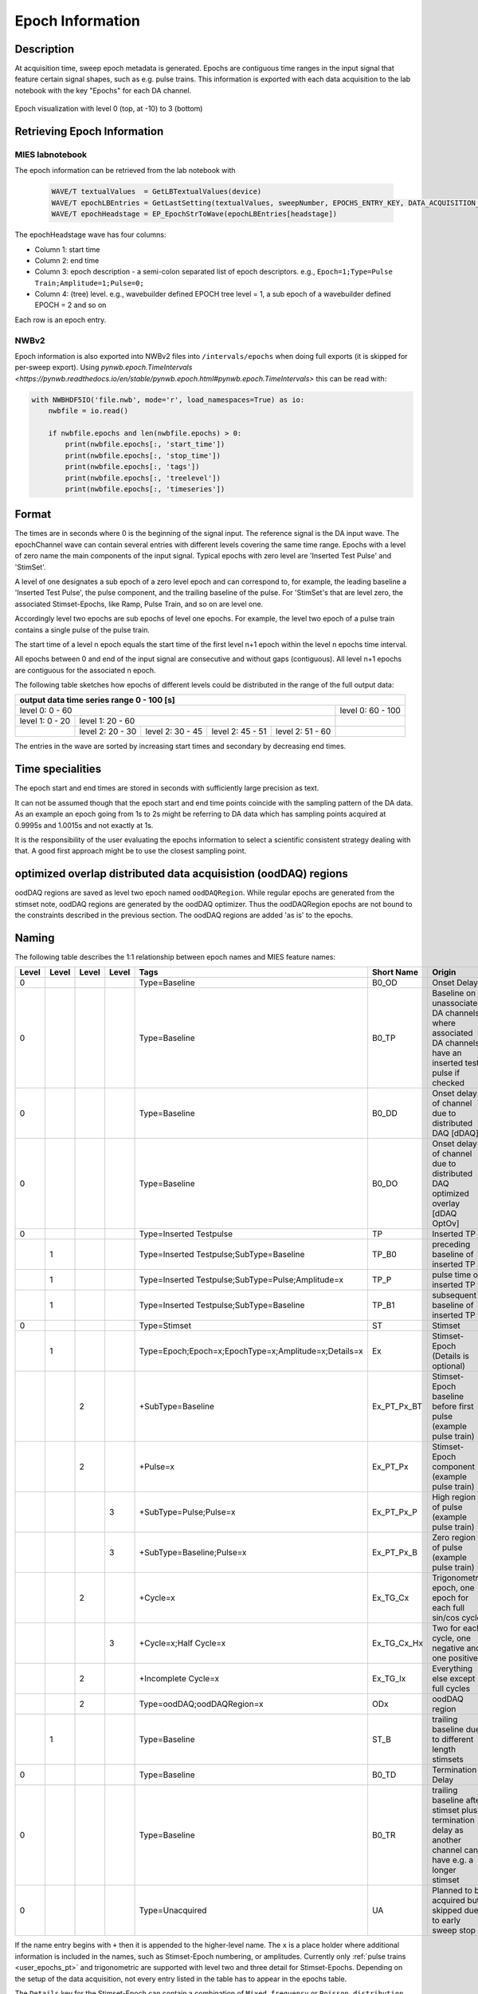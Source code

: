.. _epoch_information_doc:

=================
Epoch Information
=================

Description
-----------

At acquisition time, sweep epoch metadata is generated.
Epochs are contiguous time ranges in the input signal that feature certain signal shapes, such as e.g. pulse trains.
This information is exported with each data acquisition to the lab notebook with the key "Epochs" for each DA channel.

.. _Figure Epoch Visualization:

.. figure:: svg/epoch-visualization.svg
   :align: center

   Epoch visualization with level 0 (top, at -10) to 3 (bottom)

.. Graph recreation:
.. 1HS, Stimset: PulseTrain_200Hz, no inserted TP
.. Commands:
.. Open Databrowser
.. Enable Only DAC
.. DC_AddDebugTracesForEpochs()
.. SetAxis bottom 490,550

Retrieving Epoch Information
----------------------------

MIES labnotebook
~~~~~~~~~~~~~~~~

The epoch information can be retrieved from the lab notebook with

 .. code-block:: igorpro

    WAVE/T textualValues  = GetLBTextualValues(device)
    WAVE/T epochLBEntries = GetLastSetting(textualValues, sweepNumber, EPOCHS_ENTRY_KEY, DATA_ACQUISITION_MODE)
    WAVE/T epochHeadstage = EP_EpochStrToWave(epochLBEntries[headstage])

The epochHeadstage wave has four columns:

- Column 1: start time
- Column 2: end time
- Column 3: epoch description - a semi-colon separated list of epoch descriptors. e.g., ``Epoch=1;Type=Pulse Train;Amplitude=1;Pulse=0;``
- Column 4: (tree) level. e.g., wavebuilder defined EPOCH tree level = 1, a sub epoch of a wavebuilder defined EPOCH = 2 and so on

Each row is an epoch entry.

NWBv2
~~~~~

Epoch information is also exported into NWBv2 files into ``/intervals/epochs``
when doing full exports (it is skipped for per-sweep export). Using
`pynwb.epoch.TimeIntervals <https://pynwb.readthedocs.io/en/stable/pynwb.epoch.html#pynwb.epoch.TimeIntervals>`
this can be read with:

.. code-block:: python

    with NWBHDF5IO('file.nwb', mode='r', load_namespaces=True) as io:
        nwbfile = io.read()

        if nwbfile.epochs and len(nwbfile.epochs) > 0:
            print(nwbfile.epochs[:, 'start_time'])
            print(nwbfile.epochs[:, 'stop_time'])
            print(nwbfile.epochs[:, 'tags'])
            print(nwbfile.epochs[:, 'treelevel'])
            print(nwbfile.epochs[:, 'timeseries'])

Format
------

The times are in seconds where 0 is the beginning of the signal input. The reference signal is the DA input wave.
The epochChannel wave can contain several entries with different levels covering the same time range.
Epochs with a level of zero name the main components of the input signal.
Typical epochs with zero level are 'Inserted Test Pulse' and 'StimSet'.

A level of one designates a sub epoch of a zero level epoch and can correspond to, for example, the leading baseline a
'Inserted Test Pulse', the pulse component, and the trailing baseline of the pulse. For 'StimSet's that are level zero, the associated
Stimset-Epochs, like Ramp, Pulse Train, and so on are level one.

Accordingly level two epochs are sub epochs of level one epochs. For example, the level two epoch of a pulse train
contains a single pulse of the pulse train.

The start time of a level n epoch equals the start time of the first level n+1 epoch within the level n epochs time interval.

All epochs between 0 and end of the input signal are consecutive and without gaps (contiguous).
All level n+1 epochs are contiguous for the associated n epoch.

The following table sketches how epochs of different levels could be distributed in the range of the full output data:

+-------------------------------------------------------------------------------------------------------------------------+
|                                         output data time series range   0 - 100 [s]                                     |
+===============================================================================================+=========================+
|                              level 0: 0 - 60                                                  |level 0: 60 - 100        |
+-----------------------+-----------------------------------------------------------------------+-------------------------+
|level 1: 0 - 20        |level 1: 20 - 60                                                       |                         |
+-----------------------+-----------------+-----------------+-----------------+-----------------+-------------------------+
|                       |level 2:  20 - 30|level 2:  30 - 45|level 2:  45 - 51|level 2:  51 - 60|                         |
+-----------------------+-----------------+-----------------+-----------------+-----------------+-------------------------+

The entries in the wave are sorted by increasing start times and secondary by decreasing end times.

.. _epoch_time_specialities:

Time specialities
-----------------

The epoch start and end times are stored in seconds with sufficiently large
precision as text.

It can not be assumed though that the epoch start and end time points coincide
with the sampling pattern of the DA data. As an example an epoch going from
1s to 2s might be referring to DA data which has sampling points
acquired at 0.9995s and 1.0015s and not exactly at 1s.

It is the responsibility of the user evaluating the epochs information to
select a scientific consistent strategy dealing with that. A good first approach might
be to use the closest sampling point.

optimized overlap distributed data acquisistion (oodDAQ) regions
----------------------------------------------------------------

oodDAQ regions are saved as level two epoch named ``oodDAQRegion``. While regular epochs are generated from the
stimset note, oodDAQ regions are generated by the oodDAQ optimizer. Thus the oodDAQRegion epochs are not bound to the
constraints described in the previous section.
The oodDAQ regions are added 'as is' to the epochs.

Naming
------

The following table describes the 1:1 relationship between epoch names and MIES feature names:

+-------+-------+-------+-------+-----------------------------------------------------+---------------+----------------------------------------------------------------------------------------+
| Level | Level | Level | Level | Tags                                                | Short Name    | Origin                                                                                 |
+=======+=======+=======+=======+=====================================================+===============+========================================================================================+
|   0   |       |       |       | Type=Baseline                                       | B0_OD         | Onset Delay                                                                            |
+-------+-------+-------+-------+-----------------------------------------------------+---------------+----------------------------------------------------------------------------------------+
|   0   |       |       |       | Type=Baseline                                       | B0_TP         | Baseline on unassociated DA channels where associated DA channels have an inserted     |
|       |       |       |       |                                                     |               | test pulse if checked                                                                  |
+-------+-------+-------+-------+-----------------------------------------------------+---------------+----------------------------------------------------------------------------------------+
|   0   |       |       |       | Type=Baseline                                       | B0_DD         | Onset delay of channel due to distributed DAQ [dDAQ]                                   |
+-------+-------+-------+-------+-----------------------------------------------------+---------------+----------------------------------------------------------------------------------------+
|   0   |       |       |       | Type=Baseline                                       | B0_DO         | Onset delay of channel due to distributed DAQ optimized overlay [dDAQ OptOv]           |
+-------+-------+-------+-------+-----------------------------------------------------+---------------+----------------------------------------------------------------------------------------+
|   0   |       |       |       | Type=Inserted Testpulse                             | TP            | Inserted TP                                                                            |
+-------+-------+-------+-------+-----------------------------------------------------+---------------+----------------------------------------------------------------------------------------+
|       |   1   |       |       | Type=Inserted Testpulse;SubType=Baseline            | TP_B0         | preceding baseline of inserted TP                                                      |
+-------+-------+-------+-------+-----------------------------------------------------+---------------+----------------------------------------------------------------------------------------+
|       |   1   |       |       | Type=Inserted Testpulse;SubType=Pulse;Amplitude=x   | TP_P          | pulse time of inserted TP                                                              |
+-------+-------+-------+-------+-----------------------------------------------------+---------------+----------------------------------------------------------------------------------------+
|       |   1   |       |       | Type=Inserted Testpulse;SubType=Baseline            | TP_B1         | subsequent baseline of inserted TP                                                     |
+-------+-------+-------+-------+-----------------------------------------------------+---------------+----------------------------------------------------------------------------------------+
|   0   |       |       |       | Type=Stimset                                        | ST            | Stimset                                                                                |
+-------+-------+-------+-------+-----------------------------------------------------+---------------+----------------------------------------------------------------------------------------+
|       |   1   |       |       | Type=Epoch;Epoch=x;EpochType=x;Amplitude=x;Details=x| Ex            | Stimset-Epoch (Details is optional)                                                    |
+-------+-------+-------+-------+-----------------------------------------------------+---------------+----------------------------------------------------------------------------------------+
|       |       |   2   |       | +SubType=Baseline                                   | Ex_PT_Px_BT   | Stimset-Epoch baseline before first pulse (example pulse train)                        |
+-------+-------+-------+-------+-----------------------------------------------------+---------------+----------------------------------------------------------------------------------------+
|       |       |   2   |       | +Pulse=x                                            | Ex_PT_Px      | Stimset-Epoch component (example pulse train)                                          |
+-------+-------+-------+-------+-----------------------------------------------------+---------------+----------------------------------------------------------------------------------------+
|       |       |       |   3   | +SubType=Pulse;Pulse=x                              | Ex_PT_Px_P    | High region of pulse  (example pulse train)                                            |
+-------+-------+-------+-------+-----------------------------------------------------+---------------+----------------------------------------------------------------------------------------+
|       |       |       |   3   | +SubType=Baseline;Pulse=x                           | Ex_PT_Px_B    | Zero region of pulse  (example pulse train)                                            |
+-------+-------+-------+-------+-----------------------------------------------------+---------------+----------------------------------------------------------------------------------------+
|       |       |   2   |       | +Cycle=x                                            | Ex_TG_Cx      | Trigonometric epoch, one epoch for each full sin/cos cycle                             |
+-------+-------+-------+-------+-----------------------------------------------------+---------------+----------------------------------------------------------------------------------------+
|       |       |       |   3   | +Cycle=x;Half Cycle=x                               | Ex_TG_Cx_Hx   | Two for each cycle, one negative and one positive                                      |
+-------+-------+-------+-------+-----------------------------------------------------+---------------+----------------------------------------------------------------------------------------+
|       |       |   2   |       | +Incomplete Cycle=x                                 | Ex_TG_Ix      | Everything else except full cycles                                                     |
+-------+-------+-------+-------+-----------------------------------------------------+---------------+----------------------------------------------------------------------------------------+
|       |       |   2   |       | Type=oodDAQ;oodDAQRegion=x                          | ODx           | oodDAQ region                                                                          |
+-------+-------+-------+-------+-----------------------------------------------------+---------------+----------------------------------------------------------------------------------------+
|       |   1   |       |       | Type=Baseline                                       | ST_B          | trailing baseline due to different length stimsets                                     |
+-------+-------+-------+-------+-----------------------------------------------------+---------------+----------------------------------------------------------------------------------------+
|   0   |       |       |       | Type=Baseline                                       | B0_TD         | Termination Delay                                                                      |
+-------+-------+-------+-------+-----------------------------------------------------+---------------+----------------------------------------------------------------------------------------+
|   0   |       |       |       | Type=Baseline                                       | B0_TR         | trailing baseline after stimset plus termination delay as another channel can have     |
|       |       |       |       |                                                     |               | e.g. a longer stimset                                                                  |
+-------+-------+-------+-------+-----------------------------------------------------+---------------+----------------------------------------------------------------------------------------+
|   0   |       |       |       | Type=Unacquired                                     | UA            | Planned to be acquired but skipped due to early sweep stop                             |
+-------+-------+-------+-------+-----------------------------------------------------+---------------+----------------------------------------------------------------------------------------+

If the name entry begins with ``+`` then it is appended to the higher-level name. The ``x`` is a place holder where
additional information is included in the names, such as Stimset-Epoch numbering, or amplitudes. Currently only
:ref:`pulse trains <user_epochs_pt>` and trigonometric are supported with level two and three detail for Stimset-Epochs.
Depending on the setup of the data acquisition, not every entry listed in the table has to appear in the epochs table.

The ``Details`` key for the Stimset-Epoch can contain a combination of ``Mixed frequency`` or ``Poisson distribution`` with
``shuffled`` as originally configured for the Stimset in the waveBuilder.

When the sweep is terminated earlier as planned, the epoch ``Unacquired`` is added in the planned but not acquired
timespan at the end of the sweep. All other epochs are then also either shortend or dropped so that they don't extend
into the unacquired epoch.

Short Names
~~~~~~~~~~~

In addition to the long names that are generated as described above also unique short names are created. These short names are saved
in the epoch description field as well as key value pair. The key is ``ShortName`` and the separator ``=``. To retrieve a short name
the function ``EP_GetShortName(string name)`` should be used.

Short names are created in the form of blocks of one to two uppercase letters followed optionally by a signed integer number.
Subsequent blocks are separated by an underscore. Example: ``E0_PT_P48_B``.

.. _user_epochs_pt:

Pulse Trains
------------

Pulse Trains are a type of Stimset-Epochs which is widely used and covered in high detail in the epochs table. For pulse
trains each pulse gets an level two epoch entry. The time interval of a pulse begins when the signal is above base line
level and includes the trailing baseline (that precedes the next pulse) unless it is the last pulse in the pulse train.
An epoch named 'Baseline' is inserted if the first pulse in the pulse train has a leading baseline. This is applies for
flipped Stimsets containing Stimset-Epochs with type pulse train.

.. _user_epochs_doc:

User epochs
-----------

Adding custom epoch information is supported via :cpp:func:`EP_AddUserEpoch`. This is especially useful for analysis
function writers, who can add their own epochs of interest, see :ref:`File MIES_AnalysisFunctions.ipf` for the
supported events.

The ``tags`` property of user epochs can be freely set. When a ``shortName`` is supplied, this is always prefixed with
``U_`` so that short names for user epochs don't collide with builtin epochs. Likewise the tree level for user epochs is
fixed to ``-1``.

User epochs will also be limited to the acquired sweep data like builtin epochs. This can result in shorter as expected epochs or even
removed user epochs.

 .. code-block:: igorpro
   :caption: Example

    string device = "ITC18USB_DEV_0"
    variable startTime = 1.5
    variable endTime   = 2.5
    variable DAC = 1
    string tags = "Name=Found Spikes;"
    string shortName = "FS"

    EP_AddUserEpoch(device, XOP_CHANNEL_TYPE_DAC, DAC, startTime, endTime, tags, shortName = shortName)
